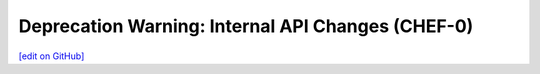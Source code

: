 =====================================================
Deprecation Warning: Internal API Changes (CHEF-0)
=====================================================
`[edit on GitHub] <https://github.com/chef/chef-web-docs/blob/master/chef_master/source/deprecations_internal_api.rst>`__



